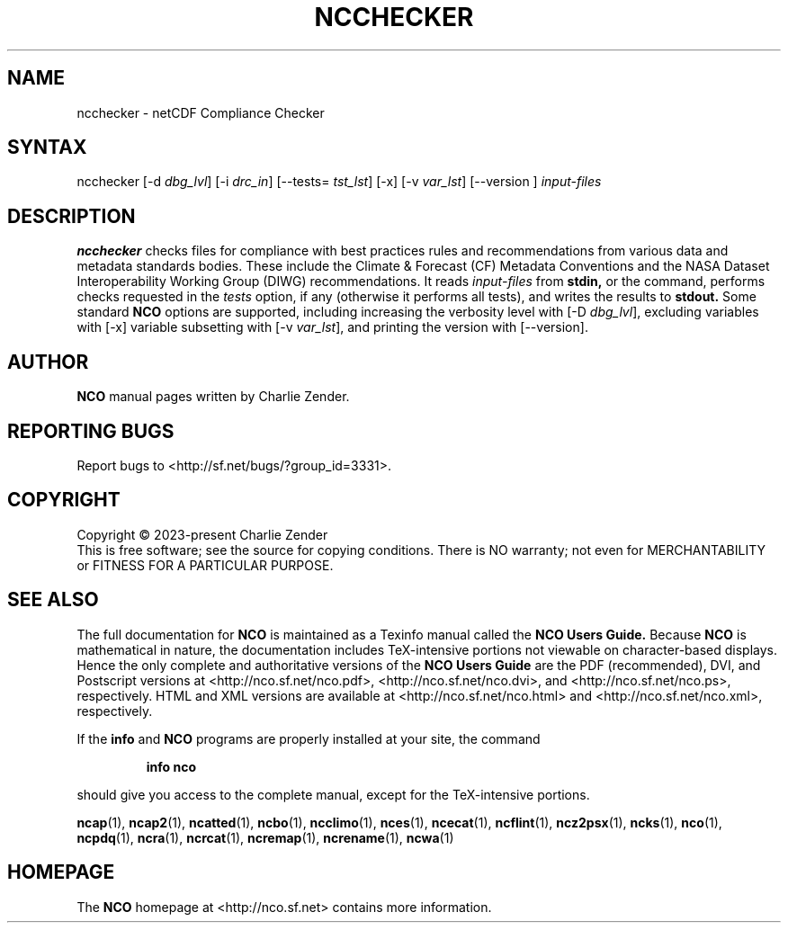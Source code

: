 .\" $Header$ -*-nroff-*-
.\" Purpose: ROFF man page for ncchecker
.\" Usage:
.\" nroff -man ~/nco/man/ncchecker.1 | less
.TH NCCHECKER 1
.SH NAME
ncchecker \- netCDF Compliance Checker
.SH SYNTAX
ncchecker
[\-d
.IR dbg_lvl ] 
[\-i
.IR drc_in ] 
[\--tests=
.IR tst_lst ]
[\-x] [\-v
.IR var_lst ] 
[\--version ]
.I input-files

.SH DESCRIPTION
.PP
.B ncchecker
checks files for compliance with best practices rules and
recommendations from various data and metadata standards bodies.
These include the Climate & Forecast (CF) Metadata Conventions
and the NASA Dataset Interoperability Working Group (DIWG)
recommendations. 
It reads 
.I input-files
from
.B stdin,
or the command, performs checks requested in the
.IR tests
option, if any (otherwise it performs all tests), and writes the
results to 
.B stdout.
Some standard
.B NCO
options are supported, including
increasing the verbosity level with
[\-D
.IR dbg_lvl ],
excluding variables with
[\-x]
variable subsetting with
[\-v
.IR var_lst ],
and printing the version with 
[\--version].

.\" NB: Append man_end.txt here
.\" $Header$ -*-nroff-*-
.\" Purpose: Trailer file for common ending to NCO man pages
.\" Usage: 
.\" Append this file to end of NCO man pages immediately after marker
.\" that says "Append man_end.txt here"
.SH AUTHOR
.B NCO
manual pages written by Charlie Zender.

.SH "REPORTING BUGS"
Report bugs to <http://sf.net/bugs/?group_id=3331>.

.SH COPYRIGHT
Copyright \(co 2023-present Charlie Zender
.br
This is free software; see the source for copying conditions.  There is NO
warranty; not even for MERCHANTABILITY or FITNESS FOR A PARTICULAR PURPOSE.

.SH "SEE ALSO"
The full documentation for
.B NCO
is maintained as a Texinfo manual called the 
.B NCO Users Guide.
Because 
.B NCO
is mathematical in nature, the documentation includes TeX-intensive
portions not viewable on character-based displays. 
Hence the only complete and authoritative versions of the 
.B NCO Users Guide 
are the PDF (recommended), DVI, and Postscript versions at
<http://nco.sf.net/nco.pdf>, <http://nco.sf.net/nco.dvi>,
and <http://nco.sf.net/nco.ps>, respectively.
HTML and XML versions
are available at <http://nco.sf.net/nco.html> and
<http://nco.sf.net/nco.xml>, respectively.

If the
.B info
and
.B NCO
programs are properly installed at your site, the command
.IP
.B info nco
.PP
should give you access to the complete manual, except for the
TeX-intensive portions.

.BR ncap (1), 
.BR ncap2 (1), 
.BR ncatted (1), 
.BR ncbo (1), 
.BR ncclimo (1), 
.BR nces (1), 
.BR ncecat (1), 
.BR ncflint (1), 
.BR ncz2psx (1), 
.BR ncks (1), 
.BR nco (1), 
.BR ncpdq (1), 
.BR ncra (1), 
.BR ncrcat (1), 
.BR ncremap (1), 
.BR ncrename (1), 
.BR ncwa (1) 

.SH HOMEPAGE
The 
.B NCO
homepage at <http://nco.sf.net> contains more information.
